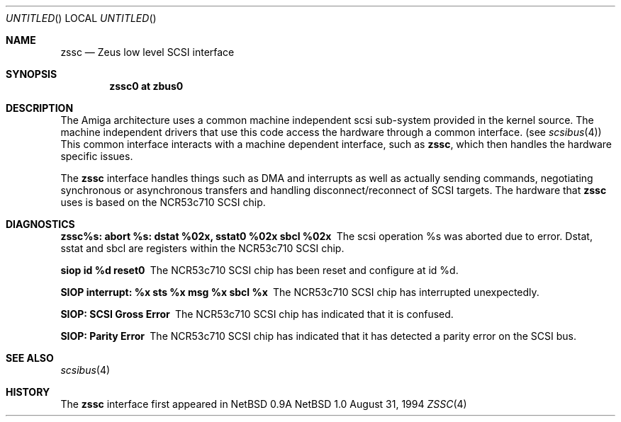 .\"
.\" Copyright (c) 1994 Christian E. Hopps
.\" All rights reserved.
.\"
.\" Redistribution and use in source and binary forms, with or without
.\" modification, are permitted provided that the following conditions
.\" are met:
.\" 1. Redistributions of source code must retain the above copyright
.\"    notice, this list of conditions and the following disclaimer.
.\" 2. Redistributions in binary form must reproduce the above copyright
.\"    notice, this list of conditions and the following disclaimer in the
.\"    documentation and/or other materials provided with the distribution.
.\" 3. All advertising materials mentioning features or use of this software
.\"    must display the following acknowledgement:
.\"      This product includes software developed by Christian E. Hopps.
.\" 3. The name of the author may not be used to endorse or promote products
.\"    derived from this software without specific prior written permission
.\"
.\" THIS SOFTWARE IS PROVIDED BY THE AUTHOR ``AS IS'' AND ANY EXPRESS OR
.\" IMPLIED WARRANTIES, INCLUDING, BUT NOT LIMITED TO, THE IMPLIED WARRANTIES
.\" OF MERCHANTABILITY AND FITNESS FOR A PARTICULAR PURPOSE ARE DISCLAIMED.
.\" IN NO EVENT SHALL THE AUTHOR BE LIABLE FOR ANY DIRECT, INDIRECT,
.\" INCIDENTAL, SPECIAL, EXEMPLARY, OR CONSEQUENTIAL DAMAGES (INCLUDING, BUT
.\" NOT LIMITED TO, PROCUREMENT OF SUBSTITUTE GOODS OR SERVICES; LOSS OF USE,
.\" DATA, OR PROFITS; OR BUSINESS INTERRUPTION) HOWEVER CAUSED AND ON ANY
.\" THEORY OF LIABILITY, WHETHER IN CONTRACT, STRICT LIABILITY, OR TORT
.\" (INCLUDING NEGLIGENCE OR OTHERWISE) ARISING IN ANY WAY OUT OF THE USE OF
.\" THIS SOFTWARE, EVEN IF ADVISED OF THE POSSIBILITY OF SUCH DAMAGE.
.\"
.\"	$Id: zssc.4,v 1.1 1995/10/18 08:44:27 deraadt Exp $
.\"
.Dd August 31, 1994
.Os NetBSD 1.0
.Dt ZSSC 4 amiga
.Sh NAME
.Nm zssc
.Nd Zeus low level SCSI interface
.Sh SYNOPSIS
.Cd "zssc0 at zbus0"
.Sh DESCRIPTION
The
.Tn Amiga
architecture uses a common machine independent scsi sub-system
provided in the kernel source.  The machine independent 
drivers that use this code access the hardware through a
common interface. (see
.Xr scsibus 4 )
This common interface interacts with a machine dependent interface,
such as
.Nm zssc ,
which then handles the hardware specific issues.
.Pp
The
.Nm 
interface handles things such as DMA and interrupts as well as
actually sending commands, negotiating synchronous or asynchronous
transfers and handling disconnect/reconnect of SCSI targets.
The hardware that 
.Nm
uses is based on the NCR53c710 SCSI chip.
.Sh DIAGNOSTICS
.Bl -diag
.It zssc%s: abort %s: dstat %02x, sstat0 %02x sbcl %02x
The scsi operation %s was aborted due to error.  Dstat, sstat and
sbcl are registers within the NCR53c710 SCSI chip.
.It siop id %d reset\n"
The NCR53c710 SCSI chip has been reset and configure at id %d.
.It SIOP interrupt: %x sts %x msg %x sbcl %x
The NCR53c710 SCSI chip has interrupted unexpectedly.
.It SIOP: SCSI Gross Error
The NCR53c710 SCSI chip has indicated that it is confused.
.It SIOP: Parity Error
The NCR53c710 SCSI chip has indicated that it has detected a
parity error on the SCSI bus.
.Sh SEE ALSO
.Xr scsibus 4
.Sh HISTORY
The
.Nm 
interface first appeared in
.Nx 0.9a
